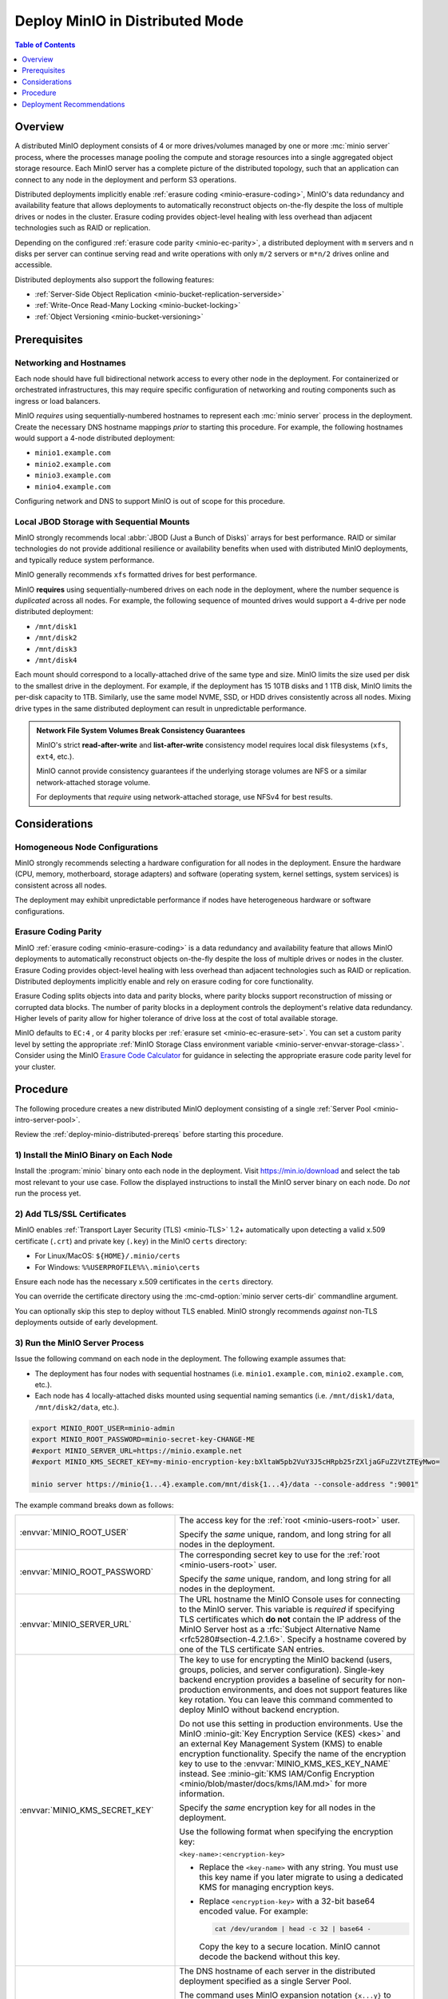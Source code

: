 .. _deploy-minio-distributed:

================================
Deploy MinIO in Distributed Mode
================================

.. default-domain:: minio

.. contents:: Table of Contents
   :local:
   :depth: 1

Overview
--------

A distributed MinIO deployment consists of 4 or more drives/volumes managed by
one or more :mc:`minio server` process, where the processes manage pooling the
compute and storage resources into a single aggregated object storage resource.
Each MinIO server has a complete picture of the distributed topology, such that
an application can connect to any node in the deployment and perform S3
operations.

Distributed deployments implicitly enable :ref:`erasure coding
<minio-erasure-coding>`, MinIO's data redundancy and availability feature that
allows deployments to automatically reconstruct objects on-the-fly despite the
loss of multiple drives or nodes in the cluster. Erasure coding provides
object-level healing with less overhead than adjacent technologies such as RAID
or replication. 

Depending on the configured :ref:`erasure code parity <minio-ec-parity>`, a
distributed deployment with ``m`` servers and ``n`` disks per server can
continue serving read and write operations with only ``m/2`` servers or
``m*n/2`` drives online and accessible.

Distributed deployments also support the following features:

- :ref:`Server-Side Object Replication <minio-bucket-replication-serverside>`
- :ref:`Write-Once Read-Many Locking  <minio-bucket-locking>`
- :ref:`Object Versioning <minio-bucket-versioning>`

.. _deploy-minio-distributed-prereqs:

Prerequisites
-------------

Networking and Hostnames
~~~~~~~~~~~~~~~~~~~~~~~~

Each node should have full bidirectional network access to every other
node in the deployment. For containerized or orchestrated infrastructures,
this may require specific configuration of networking and routing 
components such as ingress or load balancers.

MinIO *requires* using sequentially-numbered hostnames to represent each
:mc:`minio server` process in the deployment. Create the necessary DNS hostname
mappings *prior* to starting this procedure. For example, the following hostnames
would support a 4-node distributed deployment:

- ``minio1.example.com``
- ``minio2.example.com``
- ``minio3.example.com``
- ``minio4.example.com``

Configuring network and DNS to support MinIO is out of scope for this procedure.

Local JBOD Storage with Sequential Mounts
~~~~~~~~~~~~~~~~~~~~~~~~~~~~~~~~~~~~~~~~~

MinIO strongly recommends local :abbr:`JBOD (Just a Bunch of Disks)` arrays for
best performance. RAID or similar technologies do not provide additional
resilience or availability benefits when used with distributed MinIO
deployments, and typically reduce system performance.

MinIO generally recommends ``xfs`` formatted drives for best performance.

MinIO **requires** using sequentially-numbered drives on each node in the
deployment, where the number sequence is *duplicated* across all nodes.
For example, the following sequence of mounted drives would support a 4-drive
per node distributed deployment:

- ``/mnt/disk1``
- ``/mnt/disk2``
- ``/mnt/disk3``
- ``/mnt/disk4``

Each mount should correspond to a locally-attached drive of the same type and
size. MinIO limits the size used per disk to the smallest drive in the
deployment. For example, if the deployment has 15 10TB disks and 1 1TB disk,
MinIO limits the per-disk capacity to 1TB. Similarly, use the same model NVME,
SSD, or HDD drives consistently across all nodes. Mixing drive types in the
same distributed deployment can result in unpredictable performance.

.. admonition:: Network File System Volumes Break Consistency Guarantees
   :class: note

   MinIO's strict **read-after-write** and **list-after-write** consistency
   model requires local disk filesystems (``xfs``, ``ext4``, etc.).

   MinIO cannot provide consistency guarantees if the underlying storage
   volumes are NFS or a similar network-attached storage volume. 

   For deployments that *require* using network-attached storage, use
   NFSv4 for best results.

Considerations
--------------

Homogeneous Node Configurations
~~~~~~~~~~~~~~~~~~~~~~~~~~~~~~~

MinIO strongly recommends selecting a hardware configuration for all nodes in
the deployment. Ensure the hardware (CPU, memory, motherboard, storage adapters)
and software (operating system, kernel settings, system services) is consistent
across all nodes.

The deployment may exhibit unpredictable performance if nodes have heterogeneous
hardware or software configurations. 

Erasure Coding Parity
~~~~~~~~~~~~~~~~~~~~~

MinIO :ref:`erasure coding <minio-erasure-coding>` is a data redundancy and
availability feature that allows MinIO deployments to automatically reconstruct
objects on-the-fly despite the loss of multiple drives or nodes in the cluster.
Erasure Coding provides object-level healing with less overhead than adjacent
technologies such as RAID or replication. Distributed deployments implicitly
enable and rely on erasure coding for core functionality.

Erasure Coding splits objects into data and parity blocks, where parity blocks
support reconstruction of missing or corrupted data blocks. The number of parity
blocks in a deployment controls the deployment's relative data redundancy.
Higher levels of parity allow for higher tolerance of drive loss at the cost of
total available storage.

MinIO defaults to ``EC:4`` , or 4 parity blocks per 
:ref:`erasure set <minio-ec-erasure-set>`. You can set a custom parity
level by setting the appropriate 
:ref:`MinIO Storage Class environment variable 
<minio-server-envvar-storage-class>`. Consider using the MinIO
`Erasure Code Calculator <https://min.io/product/erasure-code-calculator>`__ for
guidance in selecting the appropriate erasure code parity level for your
cluster.

.. _deploy-minio-distributed-baremetal:

Procedure
---------

The following procedure creates a new distributed MinIO deployment consisting
of a single :ref:`Server Pool <minio-intro-server-pool>`.

Review the :ref:`deploy-minio-distributed-prereqs` before starting this
procedure.

1) Install the MinIO Binary on Each Node
~~~~~~~~~~~~~~~~~~~~~~~~~~~~~~~~~~~~~~~~

Install the :program:`minio` binary onto each node in the deployment. Visit
`https://min.io/download <https://min.io/download?ref=docs>`__ and select the
tab most relevant to your use case. Follow the displayed instructions to
install the MinIO server binary on each node. Do *not* run the process yet.

2) Add TLS/SSL Certificates
~~~~~~~~~~~~~~~~~~~~~~~~~~~

MinIO enables :ref:`Transport Layer Security (TLS) <minio-TLS>` 1.2+ 
automatically upon detecting a valid x.509 certificate (``.crt``) and
private key (``.key``) in the MinIO ``certs`` directory:

- For Linux/MacOS: ``${HOME}/.minio/certs``

- For Windows: ``%%USERPROFILE%%\.minio\certs``

Ensure each node has the necessary x.509 certificates in the
``certs`` directory.

You can override the certificate directory using the 
:mc-cmd-option:`minio server certs-dir` commandline argument.

You can optionally skip this step to deploy without TLS enabled. MinIO
strongly recommends *against* non-TLS deployments outside of early development.

3) Run the MinIO Server Process
~~~~~~~~~~~~~~~~~~~~~~~~~~~~~~~

Issue the following command on each node in the deployment. The
following example assumes that:

- The deployment has four nodes with sequential hostnames (i.e.
  ``minio1.example.com``, ``minio2.example.com``, etc.).

- Each node has 4 locally-attached disks mounted using sequential naming
  semantics  (i.e. ``/mnt/disk1/data``, ``/mnt/disk2/data``, etc.).

.. code-block:: shell
   :class: copyable

   export MINIO_ROOT_USER=minio-admin
   export MINIO_ROOT_PASSWORD=minio-secret-key-CHANGE-ME
   #export MINIO_SERVER_URL=https://minio.example.net
   #export MINIO_KMS_SECRET_KEY=my-minio-encryption-key:bXltaW5pb2VuY3J5cHRpb25rZXljaGFuZ2VtZTEyMwo=

   minio server https://minio{1...4}.example.com/mnt/disk{1...4}/data --console-address ":9001"

The example command breaks down as follows:

.. list-table::
   :widths: 40 60
   :width: 100%

   * - :envvar:`MINIO_ROOT_USER`
     - The access key for the :ref:`root <minio-users-root>` user.

       Specify the *same* unique, random, and long string for all
       nodes in the deployment.

   * - :envvar:`MINIO_ROOT_PASSWORD`
     - The corresponding secret key to use for the 
       :ref:`root <minio-users-root>` user.

       Specify the *same* unique, random, and long string for all
       nodes in the deployment.

   * - :envvar:`MINIO_SERVER_URL`
     - The URL hostname the MinIO Console uses for connecting to the MinIO 
       server. This variable is *required* if specifying TLS certificates
       which **do not** contain the IP address of the MinIO Server host
       as a :rfc:`Subject Alternative Name <rfc5280#section-4.2.1.6>`. 
       Specify a hostname covered by one of the TLS certificate SAN entries.

   * - :envvar:`MINIO_KMS_SECRET_KEY`
     - The key to use for encrypting the MinIO backend (users, groups,
       policies, and server configuration). Single-key backend encryption
       provides a baseline of security for non-production environments, and does
       not support features like key rotation. You can leave this command
       commented to deploy MinIO without backend encryption. 
       
       Do not use this setting in production environments. Use the MinIO
       :minio-git:`Key Encryption Service (KES) <kes>` and an external Key
       Management System (KMS) to enable encryption functionality. Specify the
       name of the encryption key to use to the :envvar:`MINIO_KMS_KES_KEY_NAME`
       instead. See :minio-git:`KMS IAM/Config Encryption
       <minio/blob/master/docs/kms/IAM.md>` for more information.

       Specify the *same* encryption key for all nodes in the deployment.

       Use the following format when specifying the encryption key:

       ``<key-name>:<encryption-key>``

       - Replace the ``<key-name>`` with any string. You must use this
         key name if you later migrate to using a dedicated KMS for 
         managing encryption keys.

       - Replace ``<encryption-key>`` with a 32-bit base64 encoded value.
         For example:

         .. code-block:: shell
            :class: copyable
  
            cat /dev/urandom | head -c 32 | base64 -

         Copy the key to a secure location. MinIO cannot decode the backend
         without this key.

   * - ``minio{1...4}.example.com/``
     - The DNS hostname of each server in the distributed deployment specified
       as a single Server Pool. 

       The command uses MinIO expansion notation ``{x...y}`` to denote a
       sequential series. Specifically, the hostname
       ``https://minio{1...4}.example.com`` expands to:
  
       - ``https://minio1.example.com``
       - ``https://minio2.example.com``
       - ``https://minio3.example.com``
       - ``https://minio4.example.com``

       The expanded set of hostnames must include all MinIO server nodes in the
       server pool. Do **not** use a space-delimited series 
       (e.g. ``"HOSTNAME1 HOSTNAME2"``), as MinIO treats these as individual
       server pools instead of grouping the hosts into one server pool.

   * - ``/mnt/disk{1...4}/data``
     - The path to each disk on the host machine. 

       ``/data`` is an optional folder in which the ``minio`` server stores
       all information related to the deployment. 

       The command uses MinIO expansion notation ``{x...y}`` to denote a
       sequential series. Specifically,  ``/mnt/disk{1...4}/data`` expands to:
      
       - ``/mnt/disk1/data``
       - ``/mnt/disk2/data``
       - ``/mnt/disk3/data``
       - ``/mnt/disk4/data``

       See :mc-cmd:`minio server DIRECTORIES` for more information on
       configuring the backing storage for the :mc:`minio server` process.

   * - ``--console-address ":9001"``
     - The static port on which the embedded :ref:`MinIO Console
       <minio-console>` listens for incoming connections.

       Omit to allow MinIO to select a dynamic port for the MinIO Console. 
       Browsers opening the root node hostname 
       ``https://minio1.example.com:9000`` are automatically redirected to the
       Console.

You may specify other :ref:`environment variables 
<minio-server-environment-variables>` as required by your deployment.

4) Open the MinIO Console
~~~~~~~~~~~~~~~~~~~~~~~~~

Open your browser and access any of the MinIO hostnames at port ``:9001`` to
open the :ref:`MinIO Console <minio-console>` login page. For example,
``https://minio1.example.com:9001``.

Log in with the :guilabel:`MINIO_ROOT_USER` and :guilabel:`MINIO_ROOT_PASSWORD`
from the previous step.

.. image:: /images/minio-console-dashboard.png
   :width: 600px
   :alt: MinIO Console Dashboard displaying Monitoring Data
   :align: center

You can use the MinIO Console for general administration tasks like
Identity and Access Management, Metrics and Log Monitoring, or 
Server Configuration. Each MinIO server includes its own embedded MinIO
Console.

5) Next Steps
~~~~~~~~~~~~~

- Create an :ref:`alias <minio-mc-alias>` for accessing the deployment using
  :mc:`mc`.

- :ref:`Create users and policies to control access to the deployment 
  <minio-authentication-and-identity-management>`.

.. _deploy-minio-distributed-recommendations:

Deployment Recommendations
--------------------------

Minimum Nodes per Deployment
~~~~~~~~~~~~~~~~~~~~~~~~~~~~

For all production deployments, MinIO recommends a *minimum* of 4 nodes per
:ref:`server pool <minio-intro-server-pool>` with 4 drives per server. 
With the default :ref:`erasure code parity <minio-erasure-coding>` setting of
``EC:4``, this topology can continue serving read and write operations
despite the loss of up to 4 drives *or* one node.

The minimum recommendation reflects MinIO's experience with assisting enterprise
customers in deploying on a variety of IT infrastructures while maintaining the
desired SLA/SLO. While MinIO may run on less than the minimum recommended
topology, any potential cost savings come at the risk of decreased reliability.

Server Hardware
~~~~~~~~~~~~~~~

MinIO is hardware agnostic and runs on a variety of hardware architectures
ranging from ARM-based embedded systems to high-end x64 and POWER9 servers.

The following recommendations match MinIO's 
`Reference Hardware <https://min.io/product/reference-hardware>`__ for 
large-scale data storage:

.. list-table::
   :stub-columns: 1
   :widths: 20 80
   :width: 100%

   * - Processor
     - Dual Intel Xeon Scalable Gold CPUs with 8 cores per socket. 

   * - Memory
     - 128GB of Memory per pod

   * - Network
     - Minimum of 25GbE NIC and supporting network infrastructure between nodes.

       MinIO can make maximum use of drive throughput, which can fully saturate
       network links between MinIO nodes or clients. Large clusters may require
       100GbE network infrastructure to fully utilize MinIO's per-node 
       performance potential.

   * - Drives
     - SATA/SAS NVMe/SSD with a minimum of 8 drives per server. 

       Drives should be :abbr:`JBOD (Just a Bunch of Disks)` arrays with
       no RAID or similar technologies. MinIO recommends XFS formatting for
       best performance.

Networking
~~~~~~~~~~

MinIO recommends high speed networking to support the maximum possible
throughput of the attached storage (aggregated drives, storage controllers, 
and PCIe busses). The following table provides general guidelines for the 
maximum storage throughput supported by a given NIC:

.. list-table::
   :header-rows: 1
   :width: 100%
   :widths: 40 60

   * - NIC bandwidth (Gbps)
     - Estimated Aggregated Storage Throughput (GBps)

   * - 10GbE
     - 1GBps

   * - 25GbE
     - 2.5GBps
   
   * - 50GbE
     - 5GBps

   * - 100GbE
     - 10GBps

CPU Allocation
~~~~~~~~~~~~~~

MinIO can perform well with consumer-grade processors. MinIO can take advantage
of CPUs which support AVX-512 SIMD instructions for increased performance of
certain operations.

MinIO benefits from allocating CPU based on the expected per-host network
throughput. The following table provides general guidelines for allocating CPU
for use by based on the total network bandwidth supported by the host:

.. list-table::
   :header-rows: 1
   :width: 100%
   :widths: 40 60

   * - Host NIC Bandwidth
     - Recommended Pod vCPU

   * - 10GbE or less
     - 8 vCPU per pod.

   * - 25GbE
     - 16 vCPU per pod.

   * - 50GbE
     - 32 vCPU per pod.

   * - 100GbE
     - 64 vCPU per pod.



Memory Allocation
~~~~~~~~~~~~~~~~~

MinIO benefits from allocating memory based on the total storage of each host.
The following table provides general guidelines for allocating memory for use 
by MinIO server processes based on the total amount of local storage on the 
host:

.. list-table::
   :header-rows: 1
   :width: 100%
   :widths: 40 60

   * - Total Host Storage
     - Recommended Host Memory

   * - Up to 1 Tebibyte (Ti)
     - 8GiB

   * - Up to 10 Tebibyte (Ti)
     - 16GiB

   * - Up to 100 Tebibyte (Ti)
     - 32GiB
   
   * - Up to 1 Pebibyte (Pi)
     - 64GiB

   * - More than 1 Pebibyte (Pi)
     - 128GiB
       
